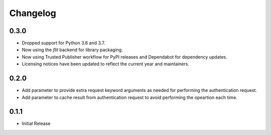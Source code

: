 Changelog
=========

0.3.0
-----

- Dropped support for Python 3.6 and 3.7.
- Now using the `flit` backend for library packaging.
- Now using Trusted Publisher workflow for PyPI releases and Dependabot for dependency updates.
- Licensing notices have been updated to reflect the current year and maintainers.

0.2.0
-----

- Add parameter to provide extra request keyword arguments as needed for performing the authentication request.
- Add parameter to cache result from authentication request to avoid performing the opeartion each time.

0.1.1
-----

- Initial Release
